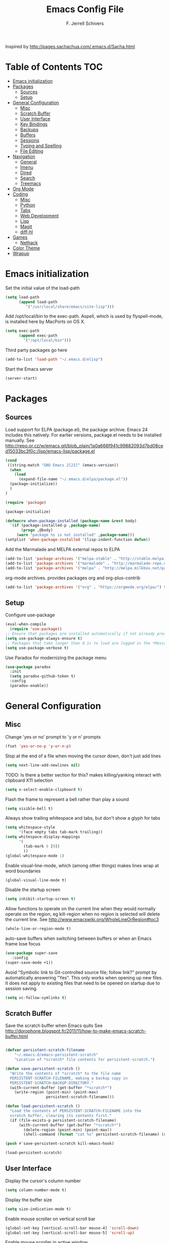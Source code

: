#+TITLE: Emacs Config File
#+AUTHOR: F. Jerrell Schivers
#+EMAIL: jerrell@bordercore.com

Inspired by http://pages.sachachua.com/.emacs.d/Sacha.html

* Table of Contents                                                     :TOC:
- [[#emacs-initialization][Emacs initialization]]
- [[#packages][Packages]]
  - [[#sources][Sources]]
  - [[#setup][Setup]]
- [[#general-configuration][General Configuration]]
  - [[#misc][Misc]]
  - [[#scratch-buffer][Scratch Buffer]]
  - [[#user-interface][User Interface]]
  - [[#key-bindings][Key Bindings]]
  - [[#backups][Backups]]
  - [[#buffers][Buffers]]
  - [[#sessions][Sessions]]
  - [[#typing-and-spelling][Typing and Spelling]]
  - [[#file-editing][File Editing]]
- [[#navigation][Navigation]]
  - [[#general][General]]
  - [[#imenu][Imenu]]
  - [[#dired][Dired]]
  - [[#search][Search]]
  - [[#treemacs][Treemacs]]
- [[#org-mode][Org Mode]]
- [[#coding][Coding]]
  - [[#misc-1][Misc]]
  - [[#python][Python]]
  - [[#tabs][Tabs]]
  - [[#web-development][Web Development]]
  - [[#lisp][Lisp]]
  - [[#magit][Magit]]
  - [[#diff-hl][diff-hl]]
- [[#games][Games]]
  - [[#nethack][Nethack]]
- [[#color-theme][Color Theme]]
- [[#wrapup][Wrapup]]

* Emacs initialization

Set the initial value of the load-path
#+BEGIN_SRC emacs-lisp
(setq load-path
      (append load-path
         '("/usr/local/share/emacs/site-lisp")))

#+END_SRC

Add /opt/local/bin to the exec-path. Aspell, which is used by
flyspell-mode, is installed here by MacPorts on OS X.
#+BEGIN_SRC emacs-lisp
(setq exec-path
      (append exec-path
        '("/opt/local/bin")))
#+END_SRC

Third party packages go here
#+BEGIN_SRC emacs-lisp
(add-to-list 'load-path "~/.emacs.d/elisp")
#+END_SRC

Start the Emacs server
#+BEGIN_SRC emacs-lisp
(server-start)
#+END_SRC

* Packages
** Sources

Load support for ELPA (package.el), the package archive.  Emacs 24 includes
this natively.  For earlier versions, package.el needs to be installed manually.
See http://repo.or.cz/w/emacs.git/blob_plain/1a0a666f941c99882093d7bd08ced15033bc3f0c:/lisp/emacs-lisp/package.el
#+BEGIN_SRC emacs-lisp
(cond
 ((string-match "GNU Emacs 2[23]" (emacs-version))
  (when
    (load
      (expand-file-name "~/.emacs.d/elpa/package.el"))
  (package-initialize))
  )
)
#+END_SRC

#+BEGIN_SRC emacs-lisp
(require 'package)

(package-initialize)

(defmacro when-package-installed (package-name &rest body)
  `(if (package-installed-p ,package-name)
	   (progn ,@body)
	 (warn "package %s is not installed" ,package-name)))
(setplist 'when-package-installed '(lisp-indent-function defun))
#+END_SRC

Add the Marmalade and MELPA external repos to ELPA
#+BEGIN_SRC emacs-lisp
(add-to-list 'package-archives '("melpa-stable" . "http://stable.melpa.org/packages/") t)
(add-to-list 'package-archives '("marmalade" . "http://marmalade-repo.org/packages/") t)
(add-to-list 'package-archives '("melpa" . "http://melpa.milkbox.net/packages/") t)
#+END_SRC

org-mode archives.  provides packages org and org-plus-contrib
#+BEGIN_SRC emacs-lisp
(add-to-list 'package-archives '("org" . "https://orgmode.org/elpa/") t)
#+END_SRC

** Setup

Configure use-package
#+BEGIN_SRC emacs-lisp
(eval-when-compile
  (require 'use-package))
;; Ensure that packages are installed automatically if not already present on your system
(setq use-package-always-ensure t)
;; Packages that take longer than 0.1s to load are logged in the *Messages* buffer
(setq use-package-verbose t)
#+END_SRC

Use Paradox for modernizing the package menu
#+BEGIN_SRC emacs-lisp
(use-package paradox
  :init
  (setq paradox-github-token t)
  :config
  (paradox-enable))
#+END_SRC

* General Configuration
** Misc

Change 'yes or no' prompt to 'y or n' prompts
#+BEGIN_SRC emacs-lisp
(fset 'yes-or-no-p 'y-or-n-p)
#+END_SRC

Stop at the end of a file when moving the cursor down, don't just add lines
#+BEGIN_SRC emacs-lisp
(setq next-line-add-newlines nil)
#+END_SRC

TODO: Is there a better section for this?
makes killing/yanking interact with clipboard X11 selection
#+BEGIN_SRC emacs-lisp
(setq x-select-enable-clipboard t)
#+END_SRC

Flash the frame to represent a bell rather than play a sound
#+BEGIN_SRC emacs-lisp
(setq visible-bell t)
#+END_SRC

Always show trailing whitespace and tabs, but don't show a glyph for tabs
#+BEGIN_SRC emacs-lisp
(setq whitespace-style
      '(face empty tabs tab-mark trailing))
(setq whitespace-display-mappings
      '(
        (tab-mark 9 [9])
        ))
(global-whitespace-mode 1)
#+END_SRC

Enable visual-line-mode, which (among other things) makes lines wrap at word boundaries
#+BEGIN_SRC emacs-lisp
(global-visual-line-mode t)
#+END_SRC

Disable the startup screen
#+BEGIN_SRC emacs-lisp
(setq inhibit-startup-screen t)
#+END_SRC

Allow functions to operate on the current line when they would normally operate on the region,
eg kill-region when no region is selected will delete the current line.
See http://www.emacswiki.org/WholeLineOrRegion#toc3
#+BEGIN_SRC emacs-lisp
(whole-line-or-region-mode t)
#+END_SRC

auto-save buffers when switching between buffers or when an Emacs frame lose focus
#+BEGIN_SRC emacs-lisp
(use-package super-save
   :config
(super-save-mode +1))
#+END_SRC

Avoid "Symbolic link to Git-controlled source file; follow link?" prompt
by automatically answering "Yes". This only works when opening up new files.
It does not apply to existing files that need to be opened on startup
due to session saving.
#+BEGIN_SRC emacs-lisp
(setq vc-follow-symlinks t)
#+END_SRC

** Scratch Buffer

Save the scratch buffer when Emacs quits
See http://dorophone.blogspot.fr/2011/11/how-to-make-emacs-scratch-buffer.html

#+BEGIN_SRC emacs-lisp

(defvar persistent-scratch-filename
    "~/.emacs.d/emacs-persistent-scratch"
    "Location of *scratch* file contents for persistent-scratch.")

(defun save-persistent-scratch ()
  "Write the contents of *scratch* to the file name
  PERSISTENT-SCRATCH-FILENAME, making a backup copy in
  PERSISTENT-SCRATCH-BACKUP-DIRECTORY."
  (with-current-buffer (get-buffer "*scratch*")
    (write-region (point-min) (point-max)
                  persistent-scratch-filename)))

(defun load-persistent-scratch ()
  "Load the contents of PERSISTENT-SCRATCH-FILENAME into the
  scratch buffer, clearing its contents first."
  (if (file-exists-p persistent-scratch-filename)
      (with-current-buffer (get-buffer "*scratch*")
        (delete-region (point-min) (point-max))
        (shell-command (format "cat %s" persistent-scratch-filename) (current-buffer)))))

(push #'save-persistent-scratch kill-emacs-hook)

(load-persistent-scratch)

#+END_SRC

** User Interface

Display the cursor's column number
#+BEGIN_SRC emacs-lisp
(setq column-number-mode t)
#+END_SRC

Display the buffer size
#+BEGIN_SRC emacs-lisp
(setq size-indication-mode t)
#+END_SRC

Enable mouse scroller on vertical scroll bar
#+BEGIN_SRC emacs-lisp
(global-set-key [vertical-scroll-bar mouse-4] 'scroll-down)
(global-set-key [vertical-scroll-bar mouse-5] 'scroll-up)
#+END_SRC

Enable mouse scroller in active window
#+BEGIN_SRC emacs-lisp
(global-set-key [mouse-4] 'scroll-down)
(global-set-key [mouse-5] 'scroll-up)
#+END_SRC

Enable wheelmouse support
#+BEGIN_SRC emacs-lisp
(cond (window-system
       (mwheel-install)
))
#+END_SRC

Set the fonts.
On "OS X", set the default font to "Monaco 18"
#+BEGIN_SRC emacs-lisp
(set-face-attribute 'default nil :height 140)

(when (equal system-type 'darwin)
  (set-face-attribute 'default nil :font "Monaco 18")
  )
#+END_SRC

Window configuration
#+BEGIN_SRC emacs-lisp
(when window-system
  (mouse-wheel-mode t)	  ; enable mouse wheel support
  (setq frame-title-format '(buffer-file-name "%f" ("%b")))
  (tooltip-mode t)        ; show tooltips
  (tool-bar-mode -1)      ; don't show the toolbar
  (blink-cursor-mode -1)  ; don't blink the cursor
  )
#+END_SRC

Don't underline highlighted text
#+BEGIN_SRC emacs-lisp
(set-face-underline-p 'highlight nil)
#+END_SRC

Use "delight" to hide certain modes from the Modeline
#+BEGIN_SRC emacs-lisp
(use-package delight
  :ensure t)
#+END_SRC

#+BEGIN_SRC emacs-lisp
(use-package emacs
  :delight
  (global-whitespace-mode)
  (visual-line-mode)
  (whole-line-or-region-mode)
)
#+END_SRC

Mode line format
I use Donald Ephraim Curtis' version of powerline
https://github.com/milkypostman/powerline
I've made a few modifications, located in the following directory
#+BEGIN_SRC emacs-lisp
(use-package powerline
  :ensure t
  :init
  (add-to-list 'load-path "~/.emacs.d/vendor/emacs-powerline")
  :config
  (powerline-default-theme))
#+END_SRC

** Key Bindings

#+BEGIN_SRC emacs-lisp
(global-set-key (quote [f1]) 'toggle-org-return-key)
(global-set-key (quote [f9]) 'eval-region)
(global-set-key (quote [f2]) 'query-replace)
(global-set-key (quote [f5]) 'revert-buffer-no-confirm)
#+END_SRC

Rebind "expand-region"
http://endlessparentheses.com/where-do-you-bind-expand-region-.html?source=rss
#+BEGIN_SRC emacs-lisp
(use-package expand-region
  :bind ("C-=" . er/expand-region))
#+END_SRC

** Backups

backup file management
#+BEGIN_SRC emacs-lisp
(defvar backup-dir (expand-file-name ".backups" user-emacs-directory))

(setq
 backup-by-copying t      ; don't clobber symlinks
 backup-directory-alist (list (cons "." backup-dir))
 delete-old-versions t
 kept-new-versions 6
 kept-old-versions 2
 version-control t)       ; use versioned backups
#+END_SRC

** Buffers

*** General

Uniquify changes conflicting buffer names from file<2> etc
#+BEGIN_SRC emacs-lisp
(use-package uniquify
   :ensure nil
   :config
   (setq uniquify-buffer-name-style 'forward)
   (setq uniquify-separator "/")
   ;; Rename after killing uniquified
   (setq uniquify-after-kill-buffer-p t)
   ;; Don't muck with special buffers
   (setq uniquify-ignore-buffers-re "^\\*"))
#+END_SRC

By default sort the buffer list by column 'Mode'
#+BEGIN_SRC emacs-lisp
(setq Buffer-menu-sort-column 4)
#+END_SRC

Focus the buffer window when listing the buffers
#+BEGIN_SRC emacs-lisp
(define-key global-map [remap list-buffers] 'buffer-menu-other-window)
#+END_SRC

*** Ibuffer

Use Ibuffer for buffer list
#+BEGIN_SRC emacs-lisp
(global-set-key (kbd "C-x C-b") 'ibuffer)
#+END_SRC

Create custom Ibuffer groups
#+BEGIN_SRC emacs-lisp
(setq ibuffer-saved-filter-groups
      '(("home"
         ("Org" (or (mode . org-mode)
                    (filename . "OrgMode")))
         ("Web" (or (mode . web-mode)
                    (name . ".css")))
         ("Python" (or (mode . python-mode)
                       (filename . "LaTeXMode")))
         ("Helm" (name . "helm"))
         ("Magit" (name . "magit"))
         ("Emacs" (or
                   (name . "^\\*scratch\\*$")
                   (name . "^\\*Messages\\*$")))
         ("Text" (or (name . ".txt")
                     (name . ".md")
                     (name . ".xml"))))))

(add-hook 'ibuffer-mode-hook
    '(lambda ()
        (ibuffer-switch-to-saved-filter-groups "home")))
#+END_SRC

Customize the column widths
#+BEGIN_SRC emacs-lisp
(setq ibuffer-formats
      '((mark modified read-only " "
              (name 30 30 :left :elide) ; change: 30s were originally 18s
              " "
              (size 9 -1 :right)
              " "
              (mode 16 16 :left :elide)
              " " filename-and-process)
        (mark " "
              (name 16 -1)
              " " filename)))
#+END_SRC
** Sessions

save my place in files between sessions
#+BEGIN_SRC emacs-lisp
(use-package saveplace
  :config
  (setq save-place-file (expand-file-name ".saveplaces" user-emacs-directory))
  ;; activate it for all buffers
  (setq-default save-place t)
)
#+END_SRC

Automatically save and restore sessions
#+BEGIN_SRC emacs-lisp
(desktop-save-mode t)
#+END_SRC

Store the session file here
#+BEGIN_SRC emacs-lisp
(setq desktop-dirname "~/.emacs.d/")
(setq desktop-path (list desktop-dirname))
#+END_SRC

Save mini-buffer history between sessions
#+BEGIN_SRC emacs-lisp
(setq savehist-additional-variables        ;; also save...
	  '(search-ring regexp-search-ring)    ;; ... my search entries
	  savehist-file "~/.emacs.d/savehist") ;; keep my home clean
(savehist-mode t)                          ;; do customization before activate
#+END_SRC
** Typing and Spelling

Use abbrev mode to correct often misspelled words
#+BEGIN_SRC emacs-lisp
(use-package abbrev
  :defer 1
  :ensure nil
  :custom
  (abbrev-file-name (expand-file-name "abbrev_defs" user-emacs-directory))
  (abbrev-mode 1)
  :config
  (if (file-exists-p abbrev-file-name)
      (quietly-read-abbrev-file))
  :delight)
#+END_SRC

** File Editing
*** Tramp

Decrease tramp's verbosity level
#+BEGIN_SRC emacs-lisp
(setq tramp-verbose 2)
#+END_SRC
* Navigation
** General

The <home> and <end> keys should move to the beginning and end of the buffer, respectively
#+BEGIN_SRC emacs-lisp
(global-set-key [home] 'beginning-of-buffer)
(global-set-key [end] 'end-of-buffer)
#+END_SRC

Window navigation
#+BEGIN_SRC emacs-lisp
(global-set-key (kbd "C-x <left>") 'windmove-left)
(global-set-key (kbd "C-x <right>") 'windmove-right)
(global-set-key (kbd "C-x <up>") 'windmove-up)
(global-set-key (kbd "C-x <down>") 'windmove-down)
#+END_SRC

create a list of recently opened files
#+BEGIN_SRC emacs-lisp
(use-package recentf
  :config
  (recentf-mode t))
#+END_SRC

Helm Config
#+BEGIN_SRC emacs-lisp
(use-package helm
  :delight
  :ensure t
  :bind (("C-x C-f" . helm-find-files))
  :config
  (helm-mode 1))
#+END_SRC

Auto refresh buffers, but be quiet about it
#+BEGIN_SRC emacs-lisp
(use-package autorevert
  :delight auto-revert-mode
  :config
  (setq global-auto-revert-non-file-buffers t)
  (setq auto-revert-verbose nil))
#+END_SRC

** Imenu

Automatically use Imenu, as needed
#+BEGIN_SRC emacs-lis
(defun try-to-add-imenu ()
  (condition-case nil (imenu-add-to-menubar "Functions") (error nil)))
(add-hook 'font-lock-mode-hook 'try-to-add-imenu)
#+END_SRC

Imenu: display 50 items in each submenu
#+BEGIN_SRC emacs-lisp
(setq imenu-max-items 50)
#+END_SRC

Imenu: sort functions alphabetically
#+BEGIN_SRC emacs-lisp
(setq imenu-sort-function 'imenu--sort-by-name)
#+END_SRC

Rescan the buffer automatically for new functions
#+BEGIN_SRC emacs-lisp
(setq imenu-auto-rescan t)
#+END_SRC

** Dired

#+BEGIN_SRC emacs-lisp
(use-package diredfl
  :ensure t
  :config
  ;; Don't disable "dired-find-alternate-file"
  (put 'dired-find-alternate-file 'disabled nil))
  ;; Hilight the current line in dired mode
  (add-hook 'dired-mode-hook 'hl-line-mode)
#+END_SRC
** Search
*** The Silver Searcher

ag.el is a frontend to the Silver Searcher.
This requires installation of the "ag" binary.
#+BEGIN_SRC emacs-lisp
(use-package ag
  :commands ag
  :init
  (setq ag-highlight-search 't)
  :config
  ;; Focus the search buffer after a search
  (add-hook 'ag-search-finished-hook (lambda () (pop-to-buffer next-error-last-buffer))))
#+END_SRC


* Org Mode

#+BEGIN_SRC emacs-lisp
  (use-package org
    :ensure org-plus-contrib
    :config
    ;; Turn on org-indent-mode for all files
    (setq org-startup-indented t)
    ;; Don't insert blank lines before new entries/items
    (setq org-blank-before-new-entry '((heading . nil) (plain-list-item . nil)))
    ;; Hit <RETURN> to follow the link at point
    (setq org-return-follows-link t)
    ;; By default, the return key inserts a new heading
    ;; (add-hook 'org-mode-hook
    ;; (lambda ()
    ;;   (define-key org-mode-map (kbd "RET") 'org-insert-heading-respect-content)))
    ;; Add an intermediate 'IN PROGRESS' todo state
    (setq org-todo-keywords '((sequence "TODO" "IN PROGRESS" "|" "DONE")))
    ;; TODO statistics covers all entries in the subtree, not just direct children
    (setq org-hierarchical-todo-statistics nil)

    ;; Babel Mode
    ;; Some initial languages we want org-babel to support
    (org-babel-do-load-languages 'org-babel-load-languages
                                 '((shell . t)
                                  (python . t)
                                  (R . t)
                                  (ruby . t)
                                  (ditaa . t)
                                  (dot . t)
                                  (octave . t)
                                  (sql . t)
                                  (sqlite . t)
                                  (perl . t)))
    ;; Use bash (rather than the default sh) as the command to invoke a shell
    (setq org-babel-sh-command "bash")
    ;; Turn on native code fontification
    (setq org-src-fontify-natively t)
    ;; Don't confirm before evaluating code
    (setq org-confirm-babel-evaluate nil)

    ;; Capture Mode
    ;; Set notes file and key binding
    (setq org-default-notes-file (concat "~/Dropbox/life.org"))
    (define-key global-map "\C-cc" 'org-capture)

    ;; Customize the faces. I prefer the font sizes to be consistent across levels
    (set-face-attribute 'org-level-1 nil :height 1.0)
    (set-face-attribute 'org-level-2 nil :height 1.0)
    (set-face-attribute 'org-level-3 nil :height 1.0)
    (set-face-attribute 'org-level-4 nil :height 1.0)
    (set-face-attribute 'org-level-5 nil :height 1.0)
    (set-face-attribute 'org-level-6 nil :height 1.0)
    (set-face-attribute 'org-level-7 nil :height 1.0)
    (set-face-attribute 'org-level-8 nil :height 1.0)

    :delight org-indent-mode
  )
#+END_SRC

Include a Table of Contents, primarily for the benefit of Github.
The TOC automatically gets updated when the buffer is saved under the heading with the "TOC" tag.
#+BEGIN_SRC emacs-lisp
(use-package toc-org
  :hook
  (org-mode . toc-org-mode))
#+END_SRC

#+BEGIN_SRC emacs-lisp
(use-package org-contacts
  :ensure nil
  :after org)
#+END_SRC

#+BEGIN_SRC emacs-lisp
(use-package org-capture
  :ensure nil
  :after org
  :preface
  (defvar my/org-contacts-template "* %(org-contacts-template-name)
:PROPERTIES:
:ADDRESS: %^{Address}
:BIRTHDAY: %^{Birthday (yyyy-mm-dd)}
:EMAIL: %(org-contacts-template-email)
:HOME_PHONE: %^{Home Phone}
:WORK_PHONE: %^{Work Phone}
:URL: %^{Url}
:NOTE: %^{Note}
:END:" "Template for org-contacts.")
  :custom
  (org-capture-templates
      `(("c" "Contact" entry (file+headline "~/docs/personal/contacts.org" "Contacts"),
      my/org-contacts-template
     :empty-lines 0)
  ("t" "Todo" entry (file+headline org-default-notes-file "Tasks")
  "* TODO %?  %t  %^g"))))
#+END_SRC

Show org-mode bullets and ellipses as UTF-8 characters
#+BEGIN_SRC emacs-lisp
(use-package org-bullets
  :init
  (setq org-ellipsis " ⬎")
  (set-face-attribute 'org-ellipsis nil :underline nil)
  (add-hook 'org-mode-hook (lambda () (org-bullets-mode 1))))
#+END_SRC

#+BEGIN_SRC emacs-lisp
(use-package org-fancy-priorities
  :diminish
  :ensure t
  :hook
  (org-mode . org-fancy-priorities-mode)
  :config
  (setq org-fancy-priorities-list '("HIGH" "MED" "LOW")))
#+END_SRC

Define a function which toggles the return key binding between
'org-return' and 'org-insert-respect-content'
#+BEGIN_SRC emacs-lisp
(defun toggle-org-return-key ()
  (interactive)
  (if (string= (key-binding (kbd "RET")) "org-return")
	  (define-key org-mode-map (kbd "RET") 'org-insert-heading-respect-content)
	(define-key org-mode-map (kbd "RET") 'org-return))
  )
(global-set-key (quote [f1]) 'toggle-org-return-key)
#+END_SRC

#+BEGIN_SRC emacs-lisp
(defun org-summary-todo (n-done n-not-done)
  "Switch entry to DONE when all subentries are done, to TODO otherwise."
  (let (org-log-done org-log-states)   ; turn off logging
	(org-todo (if (= n-not-done 0) "DONE" "TODO"))))

(add-hook 'org-after-todo-statistics-hook 'org-summary-todo)
#+END_SRC

Automatically add a timestamp property to new TODO items, based on this:
https://stackoverflow.com/questions/12262220/add-created-date-property-to-todos-in-org-mode

#+BEGIN_SRC emacs-lisp
(use-package org-expiry
  :ensure org-plus-contrib
  :config
  (setq
    org-expiry-created-property-name "CREATED" ; Name of property when an item is created
    org-expiry-inactive-timestamps   t         ; Don't have everything in the agenda view
  ))

(defun mrb/insert-created-timestamp()
  "Insert a CREATED property using org-expiry.el for TODO entries"
  (org-expiry-insert-created)
  (org-back-to-heading)
  (org-end-of-line)
)

;; Whenever a TODO entry is created, I want a timestamp
(defadvice org-todo (after mrb/created-timestamp-advice activate)
  "Insert a CREATED property using org-expiry.el for TODO entries"
  (mrb/insert-created-timestamp)
)
;; Make it active
(ad-activate 'org-todo)
#+END_SRC

Disable displaying the outline path in the echo area
#+BEGIN_SRC emacs-lisp
(remove-hook 'org-mode-hook 'org-eldoc-load)
#+END_SRC

Use org-cliplink to insert org-mode links from clipboard.
Bind to F3.
#+BEGIN_SRC emacs-lisp
(use-package org-cliplink
  :config
  (global-set-key (quote [f3]) 'org-cliplink))
#+END_SRC

* Coding
** Misc

Enable auto-complete mode globally
#+BEGIN_SRC emacs-lisp
(use-package auto-complete
  :config
  (global-auto-complete-mode t)
  :delight)
#+END_SRC

hilight matching pairs of parentheses and other characters
#+BEGIN_SRC emacs-lisp
(show-paren-mode t)
#+END_SRC

Insert parentheses, braces, quotes and the like in matching pairs
#+BEGIN_SRC emacs-lisp
(cond
 ((string-match "GNU Emacs 24" (emacs-version))
  (electric-pair-mode)
  )
 )
#+END_SRC

C support
#+BEGIN_SRC emacs-lisp
(add-hook 'c-mode-common-hook
	  (lambda ()
	    (c-set-style "k&r")
	    (setq c-basic-offset 4)))
#+END_SRC

Perl support
cperl-mode indentation offset
#+BEGIN_SRC emacs-lisp
(setq cperl-indent-level 4)
#+END_SRC

#+BEGIN_SRC emacs-lisp
(add-to-list 'auto-mode-alist '("\\.pl\\'" . cperl-mode))
(add-to-list 'auto-mode-alist '("\\.pm\\'" . cperl-mode))
#+END_SRC

for re-builder mode, set the syntax to 'string' to avoid extra escaping
#+BEGIN_SRC emacs-lisp
(setq reb-re-syntax 'string)
#+END_SRC

Use apache-mode when editing Apache config files
#+BEGIN_SRC emacs-lisp
(autoload 'apache-mode "apache-mode" nil t)
(add-to-list 'auto-mode-alist '("\\.htaccess\\'"   . apache-mode))
(add-to-list 'auto-mode-alist '("httpd\\.conf\\'"  . apache-mode))
#+END_SRC

Hilight Postgres keywords in SQL mode
#+BEGIN_SRC emacs-lisp
(add-hook 'sql-mode-hook
          (lambda ()
            (sql-highlight-postgres-keywords)))
#+END_SRC

** Python

#+begin_example
Install Elpy, the Emacs Lisp Python Environment

Populate a virtualenv with the required Python packages:

    $ python3 -m venv ~/dev/envs/elpy
    $ . ~/dev/envs/elpy/bin/activate
    $ pip install autopep8 epc flake8 importmagic jedi rope yapf
#+end_example

Use flycheck for on-the-fly syntax checking
#+BEGIN_SRC emacs-lisp
(use-package flycheck
  :ensure t
  :init (global-flycheck-mode))
#+END_SRC

#+BEGIN_SRC emacs-lisp
(use-package elpy
  :init
  (pyvenv-activate "~/dev/envs/elpy/")
  :config
  ;; Stop elpy from enabling highlight-indentation-mode
  (delete `elpy-module-highlight-indentation elpy-modules)

  ;; Use flycheck rather than the default flymake
  (when (require 'flycheck nil t)
    (setq elpy-modules (delq 'elpy-module-flymake elpy-modules))
    (add-hook 'elpy-mode-hook 'flycheck-mode))

  ;; Use jedi for the backend rather than rope
  (setq elpy-rpc-backend "jedi")

  (elpy-enable))
#+END_SRC

Use isort to automatically sort Python imports on save.
To install isort: pip install isort

#+BEGIN_SRC emacs-lisp
(use-package py-isort
  :config
  (add-hook 'before-save-hook 'py-isort-before-save))
#+END_SRC

#+BEGIN_SRC emacs-lisp
(add-hook 'python-mode-hook 'jedi:setup)
(setq jedi:complete-on-dot t)
#+END_SRC

** Tabs

Set the default tab width to 4
#+BEGIN_SRC emacs-lisp
(setq-default tab-width 4)
#+END_SRC

Don't use tabs for indentation
#+BEGIN_SRC emacs-lisp
(setq-default indent-tabs-mode nil)
#+END_SRC

** Web Development

Use HTML Mode for html, autohandler, and dhandler files
#+BEGIN_SRC emacs-lisp
(add-to-list 'auto-mode-alist '("\\.html\\'" . html-mode))
(add-to-list 'auto-mode-alist '("\\(auto\\|d\\)handler\\'" . html-mode))
#+END_SRC

I use web-mode for Django development
#+BEGIN_SRC emacs-lisp
(use-package web-mode
  :init
  (add-to-list 'auto-mode-alist '("\\.html?\\'" . web-mode))
  :config
  (setq web-mode-engines-alist
      '(("django"    . "\\.html\\'")))
  (setq web-mode-markup-indent-offset 4)
  (setq web-mode-css-indent-offset 4)
  (setq web-mode-code-indent-offset 4)
  (setq web-mode-indent-style 4)
  (setq web-mode-style-padding 4)
  (setq web-mode-script-padding 4)
  (setq web-mode-enable-css-colorization t))
#+END_SRC

Use Rainbow minor mode when in CSS mode
#+BEGIN_SRC emacs-lisp
(add-hook 'css-mode-hook 'rainbow-mode)
#+END_SRC

** Lisp

Add more keywords for font-lock hilighlighting
#+BEGIN_SRC emacs-lisp
(font-lock-add-keywords 'lisp-mode
  '(("\\<\\(add-hook\\|setq\\|autoload\\|add-to-list\\|setq-default\\)\\>" . font-lock-keyword-face)))
#+END_SRC

If the matching paren is offscreen, show the matching line in the echo area
See http://www.emacswiki.org/emacs/ShowParenMode
#+BEGIN_SRC emacs-lisp
(defadvice show-paren-function
      (after show-matching-paren-offscreen activate)
      "If the matching paren is offscreen, show the matching line in the
        echo area. Has no effect if the character before point is not of
        the syntax class ')'."
      (interactive)
      (let* ((cb (char-before (point)))
             (matching-text (and cb
                                 (char-equal (char-syntax cb) ?\) )
                                 (blink-matching-open))))
        (when matching-text (message matching-text))))
#+END_SRC

** Magit

support for Magit, which provides nice Git integration with Emacs
#+BEGIN_SRC emacs-lisp
(use-package magit
    :init
    (setq magit-log-margin '(t "%b %d, %Y " magit-log-margin-width t 21))
)
#+END_SRC

Custom key binding for the often-used "magit-status" command
#+BEGIN_SRC emacs-lisp
(global-set-key (kbd "C-x g") 'magit-status)
#+END_SRC

full screen magit-status
http://whattheemacsd.com/setup-magit.el-01.html
#+BEGIN_SRC emacs-lisp
(defadvice magit-status (around magit-fullscreen activate)
  (window-configuration-to-register :magit-fullscreen)
  ad-do-it
  (delete-other-windows))
#+END_SRC

#+BEGIN_SRC emacs-lisp
(defun magit-quit-session ()
  "Restores the previous window configuration and kills the magit buffer"
  (interactive)
  (kill-buffer)
  (jump-to-register :magit-fullscreen))

(define-key magit-status-mode-map (kbd "q") 'magit-quit-session)
#+END_SRC

Always display the process buffer
#+BEGIN_SRC emacs-lisp
(defun auto-display-magit-process-buffer (&rest args)
  "Automatically display the process buffer when it is updated."
  (let ((magit-display-buffer-noselect t))
    (magit-process-buffer)))

(advice-add 'magit-process-insert-section :before #'auto-display-magit-process-buffer)
#+END_SRC
** diff-hl

#+BEGIN_SRC emacs-lisp
(use-package diff-hl
  :ensure t
  :init
  (global-diff-hl-mode)
)
#+END_SRC

* Games
** Nethack

#+BEGIN_SRC emacs-lisp
(add-hook 'nethack-map-mode-hook
	  (lambda ()
	    (define-key nh-map-mode-map (kbd "<left>") 'nethack-command-west)
	    (define-key nh-map-mode-map (kbd "<up>") 'nethack-command-north)
	    (define-key nh-map-mode-map (kbd "<down>") 'nethack-command-south)
	    (define-key nh-map-mode-map (kbd "<right>") 'nethack-command-east)
	    (define-key nh-map-mode-map (kbd "<kp-add>") 'nethack-command-northwest)
	    (define-key nh-map-mode-map (kbd "<prior>") 'nethack-command-northeast)
	    (define-key nh-map-mode-map (kbd "<end>") 'nethack-command-southwest)
	    (define-key nh-map-mode-map (kbd "<next>") 'nethack-command-southeast)
))

(add-to-list 'load-path "~/.emacs.d/elisp/nethack/")
(autoload 'nethack "nethack" "Play Nethack." t)
#+END_SRC

You'll need to apt-get this if using Ubuntu or Debian
#+BEGIN_SRC emacs-lisp
(setq nethack-program "/usr/games/nethack-lisp")
#+END_SRC

* Color Theme

This should be run near the end, since custom face attributes are set in current-theme.el which
all already need to be defined.

Use color-theme mode for Emacs 23
#+BEGIN_SRC emacs-lisp
(cond
 ((string-match "GNU Emacs 23" (emacs-version))
  (require 'color-theme)
  (eval-after-load "color-theme"
	'(progn
	   (color-theme-initialize)
	   (color-theme-arjen)))  ;; Choose your color theme here
  )
 )
#+END_SRC

I store my custom color themes here
#+BEGIN_SRC emacs-lisp
(setq custom-theme-directory "~/.emacs.d/themes/")
#+END_SRC

Load the current theme
current-theme.el is a symlink to the currently used theme
#+BEGIN_SRC emacs-lisp
(let ((current-theme "~/.emacs.d/themes/current-theme.el"))
(when (file-exists-p current-theme)
   (load-file current-theme))
)
#+END_SRC

* Wrapup

Local or experimental settings are stored here
#+BEGIN_SRC emacs-lisp
(let ((local-settings "~/.emacs-local"))
(when (file-exists-p local-settings)
  (load-file local-settings))
)
#+END_SRC
